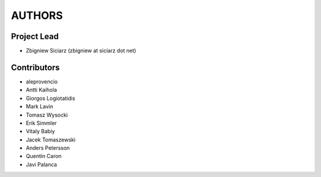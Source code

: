 AUTHORS
=======

Project Lead
------------

* Zbigniew Siciarz (zbigniew at siciarz dot net)

Contributors
------------

* aleprovencio
* Antti Kaihola
* Giorgos Logiotatidis
* Mark Lavin
* Tomasz Wysocki
* Erik Simmler
* Vitaly Babiy
* Jacek Tomaszewski
* Anders Petersson
* Quentin Caron
* Javi Palanca